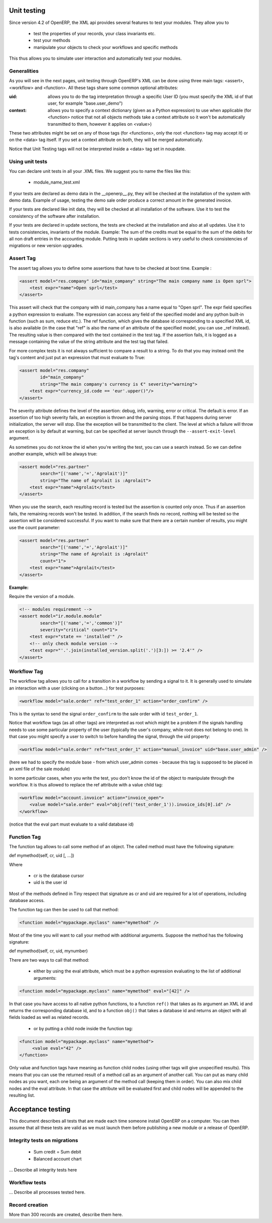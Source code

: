 ============
Unit testing
============

Since version 4.2 of OpenERP, the XML api provides several features to test your modules. They allow you to

    * test the properties of your records, your class invariants etc.
    * test your methods
    * manipulate your objects to check your workflows and specific methods 

This thus allows you to simulate user interaction and automatically test your modules.

Generalities
============
 
As you will see in the next pages, unit testing through OpenERP's XML can be done using three main tags: <assert>, <workflow> and <function>. All these tags share some common optional attributes:

:uid:

	allows you to do the tag interpretation through a specific User ID (you must specify the XML id of that user, for example "base.user_demo") 

:context:

	allows you to specify a context dictionary (given as a Python expression) to use when applicable (for <function> notice that not all objects methods take a context attribute so it won't be automatically transmitted to them, however it applies on <value>) 

These two attributes might be set on any of those tags (for <functions>, only the root <function> tag may accept it) or on the <data> tag itself. If you set a context attribute on both, they will be merged automatically.

Notice that Unit Testing tags will not be interpreted inside a <data> tag set in noupdate.

Using unit tests
================

You can declare unit tests in all your .XML files. We suggest you to name the files like this:

    * module_name_test.xml 

If your tests are declared as demo data in the __openerp__.py, they will be checked at the installation of the system with demo data. Example of usage, testing the demo sale order produce a correct amount in the generated invoice.

If your tests are declared like init data, they will be checked at all installation of the software. Use it to test the consistency of the software after installation.

If your tests are declared in update sections, the tests are checked at the installation and also at all updates. Use it to tests consistencies, invariants of the module. Example: The sum of the credits must be equal to the sum of the debits for all non draft entries in the accounting module. Putting tests in update sections is very useful to check consistencies of migrations or new version upgrades. 


Assert Tag
==========

The assert tag allows you to define some assertions that have to be checked at boot time. Example :

.. code-block:: xml
	
	<assert model="res.company" id="main_company" string="The main company name is Open sprl">
	    <test expr="name">Open sprl</test>
	</assert>

This assert will check that the company with id main_company has a name equal to "Open sprl". The expr field specifies a python expression to evaluate. The expression can access any field of the specified model and any python built-in function (such as sum, reduce etc.). The ref function, which gives the database id corresponding to a specified XML id, is also available (in the case that "ref" is also the name of an attribute of the specified model, you can use _ref instead). The resulting value is then compared with the text contained in the test tag. If the assertion fails, it is logged as a message containing the value of the string attribute and the test tag that failed.

For more complex tests it is not always sufficient to compare a result to a string. To do that you may instead omit the tag's content and just put an expression that must evaluate to True:

.. code-block:: xml
	
	<assert model="res.company" 
                id="main_company" 
                string="The main company's currency is €" severity="warning">
	    <test expr="currency_id.code == 'eur'.upper()"/>
	</assert>

The severity attribute defines the level of the assertion: debug, info, warning, error or critical. The default is error. If an assertion of too high severity fails, an exception is thrown and the parsing stops. If that happens during server initialization, the server will stop. Else the exception will be transmitted to the client. The level at which a failure will throw an exception is by default at warning, but can be specified at server launch through the ``--assert-exit-level`` argument.

As sometimes you do not know the id when you're writing the test, you can use a search instead. So we can define another example, which will be always true:

.. code-block:: xml
	
	<assert model="res.partner" 
                search="[('name','=','Agrolait')]" 
                string="The name of Agrolait is :Agrolait">
	    <test expr="name">Agrolait</test>
	</assert>

When you use the search, each resulting record is tested but the assertion is counted only once. Thus if an assertion fails, the remaining records won't be tested. In addition, if the search finds no record, nothing will be tested so the assertion will be considered successful. If you want to make sure that there are a certain number of results, you might use the count parameter:

.. code-block:: xml
	
	<assert model="res.partner" 
                search="[('name','=','Agrolait')]" 
                string="The name of Agrolait is :Agrolait" 
                count="1">
	    <test expr="name">Agrolait</test>
	</assert>

:Example:

Require the version of a module.

.. code-block:: xml
	
	<!-- modules requirement -->
	<assert model="ir.module.module" 
                search="[('name','=','common')]" 
                severity="critical" count="1">
	    <test expr="state == 'installed'" />
	    <!-- only check module version -->
	    <test expr="'.'.join(installed_version.split('.')[3:]) >= '2.4'" />
	</assert>
	
	
Workflow Tag
=============

The workflow tag allows you to call for a transition in a workflow by sending a signal to it. It is generally used to simulate an interaction with a user (clicking on a button…) for test purposes:

.. code-block:: xml
	
	<workflow model="sale.order" ref="test_order_1" action="order_confirm" />

This is the syntax to send the signal ``order_confirm`` to the sale order with id ``test_order_1``.

Notice that workflow tags (as all other tags) are interpreted as root which might be a problem if the signals handling needs to use some particular property of the user (typically the user's company, while root does not belong to one). In that case you might specify a user to switch to before handling the signal, through the uid property:

.. code-block:: xml
	
	<workflow model="sale.order" ref="test_order_1" action="manual_invoice" uid="base.user_admin" />

(here we had to specify the module base - from which user_admin comes - because this tag is supposed to be placed in an xml file of the sale module)

In some particular cases, when you write the test, you don't know the id of the object to manipulate through the workflow. It is thus allowed to replace the ref attribute with a value child tag:

.. code-block:: xml
	
	<workflow model="account.invoice" action="invoice_open">
	    <value model="sale.order" eval="obj(ref('test_order_1')).invoice_ids[0].id" />
	</workflow>

(notice that the eval part must evaluate to a valid database id) 


Function Tag
============

The function tag allows to call some method of an object. The called method must have the following signature:

def mymethod(self, cr, uid [, …])

Where

    * cr is the database cursor
    * uid is the user id 

Most of the methods defined in Tiny respect that signature as cr and uid are required for a lot of operations, including database access.

The function tag can then be used to call that method:

.. code-block:: xml
	
	<function model="mypackage.myclass" name="mymethod" />

Most of the time you will want to call your method with additional arguments. Suppose the method has the following signature:

def mymethod(self, cr, uid, mynumber)

There are two ways to call that method:

    * either by using the eval attribute, which must be a python expression evaluating to the list of additional arguments: 

.. code-block:: xml
	
	<function model="mypackage.myclass" name="mymethod" eval="[42]" />

In that case you have access to all native python functions, to a function ``ref()`` that takes as its argument an XML id and returns the corresponding database id, and to a function ``obj()`` that takes a database id and returns an object with all fields loaded as well as related records.

    * or by putting a child node inside the function tag: 

.. code-block:: xml
	
	<function model="mypackage.myclass" name="mymethod">
	     <value eval="42" />
	</function>

Only value and function tags have meaning as function child nodes (using other tags will give unspecified results). This means that you can use the returned result of a method call as an argument of another call. You can put as many child nodes as you want, each one being an argument of the method call (keeping them in order). You can also mix child nodes and the eval attribute. In that case the attribute will be evaluated first and child nodes will be appended to the resulting list. 

==================
Acceptance testing
==================

This document describes all tests that are made each time someone install OpenERP on a computer. You can then assume that all these tests are valid as we must launch them before publishing a new module or a release of OpenERP.

Integrity tests on migrations
=============================

            * Sum credit = Sum debit
            * Balanced account chart 

... Describe all integrity tests here

Workflow tests
==============

... Describe all processes tested here.


Record creation
===============

More than 300 records are created, describe them here. 


